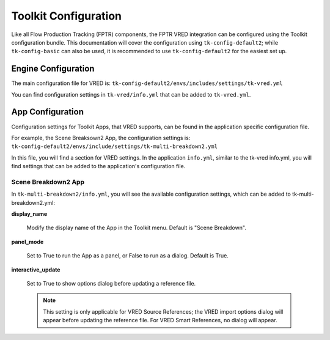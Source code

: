 Toolkit Configuration
####################################################

Like all Flow Production Tracking (FPTR) components, the FPTR VRED integration can be configured using the Toolkit configuration bundle. This documentation will cover the configuration using ``tk-config-default2``; while ``tk-config-basic`` can also be used, it is recommended to use ``tk-config-default2`` for the easiest set up.

Engine Configuration
-------------------------

The main configuration file for VRED is:  ``tk-config-default2/envs/includes/settings/tk-vred.yml``

You can find configuration settings in ``tk-vred/info.yml`` that can be added to ``tk-vred.yml``.

App Configuration
----------------------

Configuration settings for Toolkit Apps, that VRED supports, can be found in the application specific configuration file.

For example, the Scene Breaksown2 App, the configuration settings is:  ``tk-config-default2/envs/include/settings/tk-multi-breakdown2.yml``

In this file, you will find a section for VRED settings. In the application ``info.yml``, similar to the tk-vred info.yml, you will find settings that can be added to the application's configuration file.

Scene Breakdown2 App
******************************************

In ``tk-multi-breakdown2/info.yml``, you will see the available configuration settings, which can be added to tk-multi-breakdown2.yml:

**display_name**

    Modify the display name of the App in the Toolkit menu. Default is "Scene Breakdown".

**panel_mode**

    Set to True to run the App as a panel, or False to run as a dialog. Default is True.

**interactive_update**

    Set to True to show options dialog before updating a reference file.

    .. note::

        This setting is only applicable for VRED Source References; the VRED import options dialog will appear before updating the reference file. For VRED Smart References, no dialog will appear.
